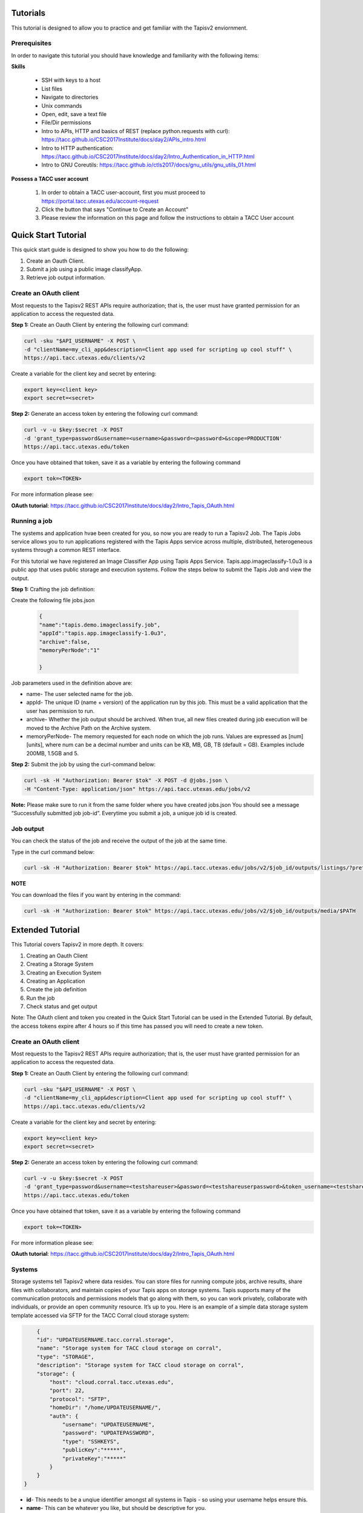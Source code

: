 .. role:: raw-html-m2r(raw)
   :format: html


Tutorials
============

This tutorial is designed to allow you to practice and get familiar with the Tapisv2 enviornment.

Prerequisites
______________________

In order to navigate this tutorial you should have knowledge and familiarity with the following items:

**Skills**

    * SSH with keys to a host
    * List files
    * Navigate to directories
    * Unix commands
    * Open, edit, save a text file
    * File/Dir permissions

    * Intro to APIs, HTTP and basics of REST (replace python.requests with curl): https://tacc.github.io/CSC2017Institute/docs/day2/APIs_intro.html

    * Intro to HTTP authentication: https://tacc.github.io/CSC2017Institute/docs/day2/Intro_Authentication_in_HTTP.html

    * Intro to GNU Coreutils: https://tacc.github.io/ctls2017/docs/gnu_utils/gnu_utils_01.html

**Possess a TACC user account**


    #. In order to obtain a TACC user-account, first you must proceed to https://portal.tacc.utexas.edu/account-request

    #. Click the button that says "Continue to Create an Account"

    #. Please review the information on this page and follow the instructions to obtain a TACC User account




**Quick Start Tutorial** 
========================

This quick start guide is designed to show you how to do the following:

1. Create an Oauth Client. 
2. Submit a job using a public image classifyApp.
3. Retrieve job output information. 




**Create an OAuth client**
______________________

Most requests to the Tapisv2 REST APIs require authorization; that is, the user must have granted permission for an application to access the requested data. 

**Step 1:** Create an Oauth Client by entering the following curl command:

.. code-block:: shell

    curl -sku "$API_USERNAME" -X POST \
    -d "clientName=my_cli_app&description=Client app used for scripting up cool stuff" \
    https://api.tacc.utexas.edu/clients/v2


Create a variable for the client key and secret by entering:

.. code-block:: shell

    export key=<client key>
    export secret=<secret>

**Step 2:** Generate an access token by entering the following curl command:

.. code-block:: shell

    curl -v -u $key:$secret -X POST
    -d 'grant_type=password&username=<username>&password=<password>&scope=PRODUCTION' 
    https://api.tacc.utexas.edu/token
Once you have obtained that token, save it as a variable by entering the following command


.. code-block:: shell

    export tok=<TOKEN>


For more information please see:

**OAuth tutorial**: https://tacc.github.io/CSC2017Institute/docs/day2/Intro_Tapis_OAuth.html


**Running a job**
______________________

The systems and application hvae been created for you, so now you are ready to run a Tapisv2 Job.
The Tapis Jobs service allows you to run applications registered with the Tapis Apps service across multiple, distributed, heterogeneous systems through a common REST interface. 

For this tutorial we have registered an Image Classifier App using Tapis Apps Service. 
Tapis.app.imageclassify-1.0u3 is a public app that uses public storage and execution systems.
Follow the steps below to submit the Tapis Job and view the output.



**Step 1:** Crafting the job definition:

Create the following file jobs.json

                    
                .. code-block:: json
                
                        {
                        "name":"tapis.demo.imageclassify.job",
                        "appId":"tapis.app.imageclassify-1.0u3",
                        "archive":false,
                        "memoryPerNode":"1"
                        
                        }

Job parameters used in the definition above are:

* name- The user selected name for the job.

* appId- The unique ID (name + version) of the application run by this job. This must be a valid application that the user has permission to run.

* archive- Whether the job output should be archived. When true, all new files created during job execution will be moved to the Archive Path on the Archive system.

* memoryPerNode- The memory requested for each node on which the job runs. Values are expressed as [num][units], where num can be a decimal number and units can be KB, MB, GB, TB (default = GB). Examples include 200MB, 1.5GB and 5.


**Step 2:** Submit the job by using the curl-command below:


.. code-block:: shell

    curl -sk -H "Authorization: Bearer $tok" -X POST -d @jobs.json \
    -H "Content-Type: application/json" https://api.tacc.utexas.edu/jobs/v2

**Note:** Please make sure to run it from the same folder where you have created jobs.json
You should see a message “Successfully submitted job job-id”. Everytime you submit a job, a unique job id is created.

**Job output**
______________________

You can check the status of the job and receive the output of the job at the same time. 

Type in the curl command below:

.. code-block:: shell

    curl -sk -H "Authorization: Bearer $tok" https://api.tacc.utexas.edu/jobs/v2/$job_id/outputs/listings/?pretty=true

**NOTE** 

You can download the files if you want by entering in the command: 

.. code-block:: shell

    curl -sk -H "Authorization: Bearer $tok" https://api.tacc.utexas.edu/jobs/v2/$job_id/outputs/media/$PATH





.. role:: raw-html-m2r(raw)
   :format: html


Extended Tutorial
========================

This Tutorial covers Tapisv2 in more depth. It covers:

#. Creating an Oauth Client
#. Creating a Storage System            
#. Creating an Execution System 
#. Creating an Application
#. Create the job definition
#. Run the job
#. Check status and get output


Note: The OAuth client and token you created in the Quick Start Tutorial can be used in the Extended Tutorial.  By default, the access tokens expire after 4 hours so if this time has passed you will need to create a new token. 



**Create an OAuth client**
______________________



Most requests to the Tapisv2 REST APIs require authorization; that is, the user must have granted permission for an application to access the requested data. 

**Step 1:** Create an Oauth Client by entering the following curl command:

.. code-block:: shell

    curl -sku "$API_USERNAME" -X POST \
    -d "clientName=my_cli_app&description=Client app used for scripting up cool stuff" \
    https://api.tacc.utexas.edu/clients/v2


Create a variable for the client key and secret by entering:

.. code-block:: shell

    export key=<client key>
    export secret=<secret>

**Step 2:** Generate an access token by entering the following curl command:

.. code-block:: shell

    curl -v -u $key:$secret -X POST
    -d 'grant_type=password&username=<testshareuser>&password=<testshareuserpassword>&token_username=<testshareuser>&scope=PRODUCTION' 
    https://api.tacc.utexas.edu/token
Once you have obtained that token, save it as a variable by entering the following command


.. code-block:: shell

    export tok=<TOKEN>


For more information please see:

**OAuth tutorial**: https://tacc.github.io/CSC2017Institute/docs/day2/Intro_Tapis_OAuth.html



**Systems**
______________________

Storage systems tell Tapisv2 where data resides. You can store files for running compute jobs, archive results, share files with collaborators, and maintain copies of your Tapis apps on storage systems. Tapis supports many of the communication protocols and permissions models that go along with them, so you can work privately, collaborate with individuals, or provide an open community resource. It’s up to you. Here is an example of a simple data storage system template accessed via SFTP for the TACC Corral cloud storage system:

.. code-block:: shell

        {
        "id": "UPDATEUSERNAME.tacc.corral.storage",
        "name": "Storage system for TACC cloud storage on corral",
        "type": "STORAGE",
        "description": "Storage system for TACC cloud storage on corral",
        "storage": {
            "host": "cloud.corral.tacc.utexas.edu",
            "port": 22,
            "protocol": "SFTP",
            "homeDir": "/home/UPDATEUSERNAME/",
            "auth": {
                "username": "UPDATEUSERNAME",
                "password": "UPDATEPASSWORD",
                "type": "SSHKEYS",
                "publicKey":"*****",
                "privateKey":"*****"
            }
        }
    }


* **id**- This needs to be a unqiue identifier amongst all systems in Tapis - so using your username helps ensure this.
* **name**- This can be whatever you like, but should be descriptive for you.
* **type** - A system can be STORAGE or EXECUTION.
* **host** - This is the ip or domain of the server we need to connect to
* **port** - This is the port we need to use when connecting, this is usally tied to the protocol (SFTP is usually port 22)
* **protocol** - This is the communication protocol most systems use SFTP but others are supported.
* **homeDir** - This is the directory that a Tapis user will access by default.
* **auth** - The Authenication type to use when accessing the system - in this tutorial we are using a PASSWORD Auth but SSH-KEYS is usually recommended.

After replacing <UPDATEUSERNAME> with your TACC ID; use the information in this json to create a file called s-system.json. 
To submit this job use this command:

.. code-block:: shell

    curl -sk -H "Authorization: Bearer $tok" -d @s-system.json https://api.tacc.utexas.edu/systems/v2

More details on the possible parameters for storage systems can be found in the Tapis Storage System documentation.

            [https://tacc-cloud.readthedocs.io/projects/Tapis/en/latest/Tapis/guides/systems/systems-storage.html]


**Tapisv2 Execution Systems**
______________________
Execution systems in Tapisv2 are very similar to storage systems. They just have additional information for how to launch jobs. In this example, we are using the Stampede2 HPC system, so we have to give scheduler and queue information. This system description is longer than the storage definition due to logins, queues, scratch systems definitions.


    .. code-block:: json

        {
        "id": "UPDATEUSERNAME.stampede2.execution",
        "name": "DEMO exec system",
        "type": "EXECUTION",
        "description": "Tapis exec system for DEMO project",
        "executionType": "HPC",
        "scratchDir": "/home1/0003/UPDATEUSERNAME/scratch",
        "workDir": "/home1/0003/UPDATEUSERNAME/work",
        "scheduler": "SLURM",
        "queues": [
            {
            "name": "normal",
            "default": true
            }
        ],
        "login": {
            "host": "stampede2.tacc.utexas.edu",
            "port": 22,
            "protocol": "SSH",
            "auth": {
                "username":"UPDATEUSERNAME",
                "type": "SSHKEYS",
                "publicKey":"*****",
                "privateKey":"*****"
            }
        },
        "storage": {
            "host": "stampede2.tacc.utexas.edu",
            "port": 22,
            "protocol": "SFTP",
            "homeDir": "/home1/0003/UPDATEUSERNAME",
            "auth": {
                "username":"UPDATEUSERNAME",
                "type": "SSHKEYS",
                "publicKey":"*****",
                "privateKey":"*****"
            }
        }
        }





We covered what some of these keywords are in the storage systems section. Below is some commentary on the new fields:

* **executionType** - Either HPC, Condor, or CLI. Specifies how jobs should go into the system. HPC and Condor will leverage a batch scheduler. CLI will fork processes.
* **scheduler** - For HPC or CONDOR systems, Tapisv2 is “scheduler aware” and can use most popular schedulers to launch jobs on the system. This field can be LSF, LOADLEVELER, PBS, SGE, CONDOR, FORK, COBALT, TORQUE, MOAB, SLURM, UNKNOWN. 
* **scratchDir** - Whenever Tapisv2 runs a job, it uses a temporary directory to cache any app assets or job data it needs to run the job. This job directory will be created under the “scratchDir” that you set. The path in this field will be resolved relative to the rootDir value in the storage config if it begins with a “/”, and relative to the system homeDir otherwise.
* **workDir** - Path to use for a job working directory. This value will be used if no scratchDir is given. The path will be resolved relative to the rootDir value in the storage config if it begins with a “/”, and relative to the system homeDir otherwise.
* **queue** - An array of batch queue definitions providing descriptive and quota information about the queues you want to expose on your system. If not specified, no other system queues will be available to jobs submitted using this system.
Complete reference information is located here: [https://tacc-cloud.readthedocs.io/projects/Tapis/en/latest/Tapis/guides/systems/introduction.html]


After replacing <UPDATEUSERNAME>; use the information in this json to create a file called e-system.json. 
To submit this job use this command:

.. code-block:: shell

    curl -sk -H "Authorization: Bearer $tok" -d @e-system.json


**Apps**
______________________


A Tapisv2 App is a versioned executable that runs on a specific execution system through the Tapis Jobs service.
So, for example, if you have multiple versions of a software package on a system, you would register each version as its own app. Likewise, if a single application code needs to be run on multiple systems, each combination of app and system needs to be defined as an app. Once you have storage and execution systems registered with Tapis, you are ready to build and use apps.

**Apps service**

The Apps service is a central registry for all Tapis apps. With Apps service you can:

* List or search apps
* Register new apps
* Manage or share app permissions
* Revise existing apps
* View information about each app such as its version number, owner, revision number to name a few

The rest of this tutorial explains how to package your Tapis app and register it with the Apps service.

**App Packaging**

Tapis v2 apps are bundled into a directory and organized in a way that Tapis jobs can properly invoke it. Tapis is the new code name for rearchitectured Tapis Jobs service. We will discuss more on this in the next part of the tutorial. Though there is plenty of opportunity to establish your own conventions, at the very least, your application folder should have a wrapper script. 

In order to run your application, you will need to create a wrapper template that calls your executable code. For the sake of maintainability, it should be named something simple and intuitive like wrapper.sh.
It should exit with a status of 0 on success when executed on the command line.
The resulting minimal app bundle would look something like the following:


* wrapper.sh


**Application Definition**

Here is an example of an Application Definition

    .. code-block:: json

            {
            "name": "UPDATEUSERNAME.stampede2.app",
            "version": "1.0",
            "label": "Hello World",
            "shortDescription": "Hello World App",
            "executionType": "HPC",
            "executionSystem": "UPDATEUSERNAME.stampede2.execution",
            "deploymentSystem": "UPDATEUSERNAME.tacc.corral.storage",
            "deploymentPath": "DEMO/hello_app",
            "templatePath": "wrapper.sh",
            "testPath": "wrapper.sh",
            "checkpointable": false
            "parallelism": "SERIAL",
            "inputs": [],
            "archive": false,
            "parameters": [ 
                {
                "id": "command",
                "details":
                {
                    "label": "Command to run",
                    "description": "This is the actual shell command to run",
                    "argument": "sh -c ",
                    "showArgument": true,
                    "repeatArgument": false
                },
                "value":
                {
                    "type": "string",
                    "required": true,
                    "visible": true,
                    "default": "/usr/bin/id"
                }
                }
            ],
            "outputs": [],
        }
* **name** - Apps are given an ID by combining the “name” and “version” that is unique across the entire Tapis tenant. You should put your username in either the beginning or end, it’s often useful to have the system name referenced there too.
* **version** - This should be the version of the software package that you are wrapping. If you update your app description later on, Tapis will keep track of the app revision separately.
* **deploymentSystem** - The data storage system where you keep the app assets, such as the wrapper script, test script, etc. as app assets are not stored on the execution system. Tapis requires that you keep them on a storage system.
* **deploymentPath** - the directory on the deploymentSystem where the app bundle is located
* **templatePath** - This template is what Tapis uses to run your app. The path you specify here is relative to the deploymentPath
* **testPath** - The intention here is that you include a testcase inside of your app bundle.

More details about Applications can be found in the Tapis Application documentation.
[https://tacc-cloud.readthedocs.io/projects/agave/en/latest/agave/guides/apps/introduction.html#apps]

**Registering an app**
______________________

Registering an app with the Apps service is conceptually simple. Just describe your app as a JSON document and POST it to the Apps service.

After updating the UPDATEUSERNAME with your TACC ID. Use the information in the template above to create a file called apps.json. 

Lets first check your storage and execution systems that you registered with Tapis with the command below:

.. code-block:: shell

    curl -sk -H "Authorization: Bearer $tok" https://api.tacc.utexas.edu/systems/v2


To register the app

.. code-block:: shell

    curl -sk -H "Authorization: Bearer $tok" -X POST -d @app.json https://public.tenants.Tapisapi.co/apps/v2/?pretty=true


**Running a job**
______________________

The last step before running the job would be to create your Application Bundle (for this demo it will only contain the wrapper.sh script) and place it on the storage system.

To accomplish this follow these steps:

 #. Login to the storage system (UPDATEUSERNAME.cloud.corral.utexas.edu)
 #. Navigate to the home directory 
 #. Create the directory that will contain your app bundle 

    * mkdir -p demo/hello_app 

 #. Navigate to the directory and create the wrapper script 
    
    * cd demo/hello_app && touch wrapper.sh

 #. Place the following code into the wrapper.sh

    .. code-block:: json 

        # helloworld app. All we need is a
        # template variable placeholder where Tapisv2
        # will insert the command we pass in the job
        # request.
        ${command}
 
 #. Log out of the storage system


Now you are ready to run a Tapisv2 Job.

The Tapisv2 Jobs service allows you to run applications registered with the Tapis Apps service across multiple, distributed, heterogeneous systems through a common REST interface. 

Follow the steps below to submit the Tapis Job and view the output.



**Step 1:** Crafting the job definition:

Create the following file jobs.json


                .. code-block:: json
                
                         {
                        "name":"Demo-App",
                        "appId":"UPDATEUSERNAME.stampede2.app-1.0"
                        }

Job parameters used referred in the definition above are:

* name- The user selected name for the job.

* appId- The unique ID (name + version) of the application run by this job. This must be a valid application that the user has permission to run.


**Step 2:** Submit the job by using the curl-command below:


.. code-block:: shell

    curl -sk -H "Authorization: Bearer $tok" -X POST -d @jobs.json \
    -H "Content-Type: application/json" https://api.tacc.utexas.edu

**Note:** Please make sure to run it from the same folder where you have created jobs.json
You should see a message “Successfully submitted job job-id”. Everytime you submit a job, a unique job id is created.

**Job output**
______________________

You can check the status of the job and receive the output of the job at the same time. 

Type in the curl command below:

.. code-block:: shell

    curl -sk -H "Authorization: Bearer  $tok" https://Tapis.iplantc.org/jobs/v2/$JOB_ID/status

And to receive the outputs you would enter

.. code-block:: shell

    curl -sk -H "Authorization: Bearer $tok" https://api.tacc.utexas.edu/jobs/v2/$job_id/outputs/listings/?pretty=true

**NOTE** 

You can download the files if you want by entering in the command: 

.. code-block:: shell

    curl -sk -H "Authorization: Bearer $tok" https://api.tacc.utexas.edu/jobs/v2/$job_id/outputs/media/$PATH


For more information you can refer to:

https://tacc-cloud.readthedocs.io/projects/Tapis/en/latest/Tapis/guides/jobs/introduction.html#jobs
